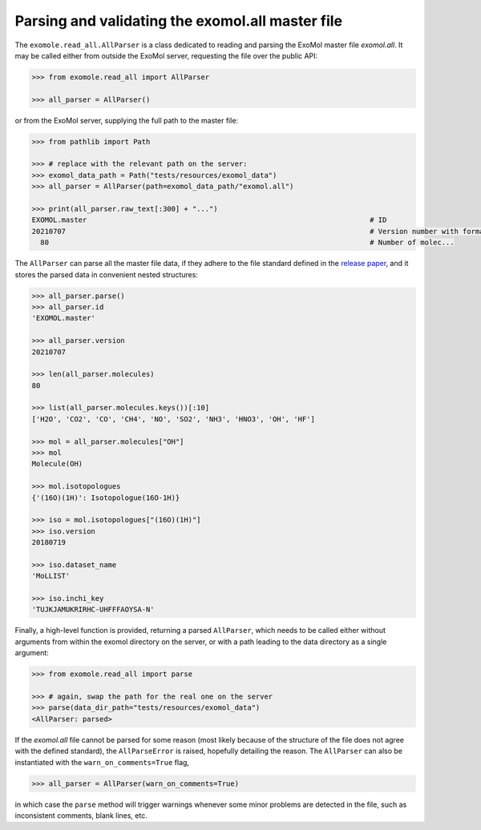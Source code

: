 Parsing and validating the exomol.all master file
*************************************************

The ``exomole.read_all.AllParser`` is a class dedicated to reading and parsing the
ExoMol master file *exomol.all*.
It may be called either from outside the ExoMol server, requesting the file over the
public API:

.. code-block:: pycon

    >>> from exomole.read_all import AllParser

    >>> all_parser = AllParser()

or from the ExoMol server, supplying the full path to the master file:

.. code-block:: pycon

    >>> from pathlib import Path

    >>> # replace with the relevant path on the server:
    >>> exomol_data_path = Path("tests/resources/exomol_data")
    >>> all_parser = AllParser(path=exomol_data_path/"exomol.all")

    >>> print(all_parser.raw_text[:300] + "...")
    EXOMOL.master                                                                   # ID
    20210707                                                                        # Version number with format YYYYMMDD
      80                                                                            # Number of molec...


The ``AllParser`` can parse all the master file data, if they adhere to the file
standard defined in the `release paper`_, and it stores the parsed data in convenient
nested structures:

.. code-block:: pycon

    >>> all_parser.parse()
    >>> all_parser.id
    'EXOMOL.master'

    >>> all_parser.version
    20210707

    >>> len(all_parser.molecules)
    80

    >>> list(all_parser.molecules.keys())[:10]
    ['H2O', 'CO2', 'CO', 'CH4', 'NO', 'SO2', 'NH3', 'HNO3', 'OH', 'HF']

    >>> mol = all_parser.molecules["OH"]
    >>> mol
    Molecule(OH)

    >>> mol.isotopologues
    {'(16O)(1H)': Isotopologue(16O-1H)}

    >>> iso = mol.isotopologues["(16O)(1H)"]
    >>> iso.version
    20180719

    >>> iso.dataset_name
    'MoLLIST'

    >>> iso.inchi_key
    'TUJKJAMUKRIRHC-UHFFFAOYSA-N'

Finally, a high-level function is provided, returning a parsed ``AllParser``, which
needs to be called either without arguments from within the exomol directory on the
server, or with a path leading to the data directory as a single argument:

.. code-block:: pycon

    >>> from exomole.read_all import parse

    >>> # again, swap the path for the real one on the server
    >>> parse(data_dir_path="tests/resources/exomol_data")
    <AllParser: parsed>

If the *exomol.all* file cannot be parsed for some reason (most likely because of the
structure of the file does not agree with the defined standard), the ``AllParseError``
is raised, hopefully detailing the reason.
The ``AllParser`` can also be instantiated with the ``warn_on_comments=True`` flag,

.. code-block:: pycon

    >>> all_parser = AllParser(warn_on_comments=True)

in which case the ``parse`` method will trigger warnings whenever some minor problems
are detected in the file, such as inconsistent comments, blank lines, etc.


.. _release paper: https://doi.org/10.1016/j.jms.2016.05.002